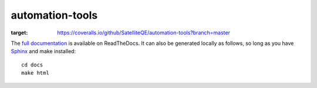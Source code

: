 automation-tools
================

.. image:: https://travis-ci.org/SatelliteQE/automation-tools.svg?branch=master
    :target: https://travis-ci.org/SatelliteQE/automation-tools

.. image:: https://coveralls.io/repos/github/SatelliteQE/automation-tools/badge.svg?branch=master
:target: https://coveralls.io/github/SatelliteQE/automation-tools?branch=master


The `full documentation
<http://automation-tools.readthedocs.org/en/latest/index.html>`_ is available
on ReadTheDocs. It can also be generated locally as follows, so long
as you have `Sphinx`_ and make installed::

    cd docs
    make html

.. _Sphinx: http://sphinx-doc.org/index.html